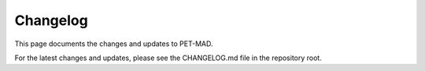 Changelog
=========

This page documents the changes and updates to PET-MAD.

For the latest changes and updates, please see the CHANGELOG.md file in the repository root.
